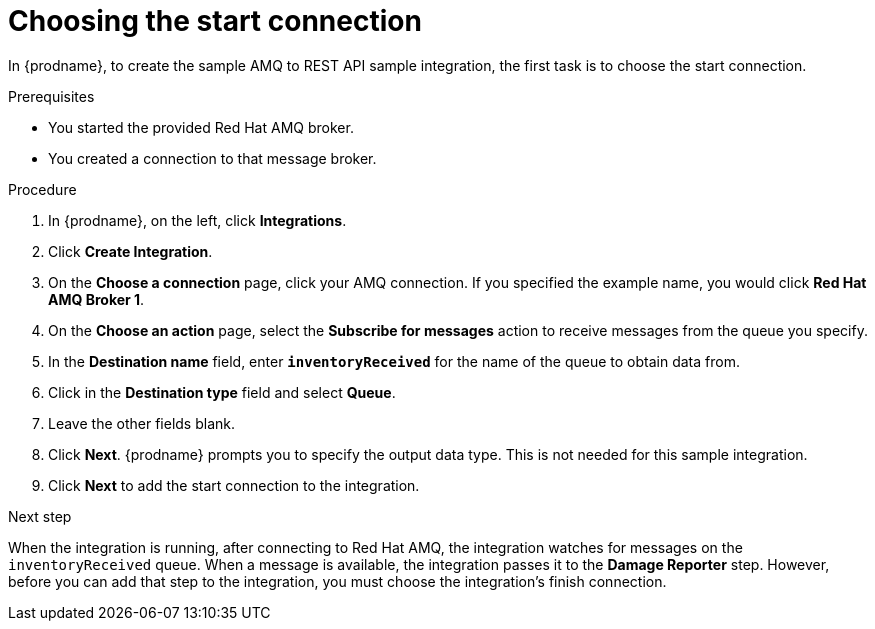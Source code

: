 // Module included in the following assemblies:
// as_amq2api-create-integration.adoc

[id='amq2api-choose-start-connection_{context}']
= Choosing the start connection

In {prodname}, to create the sample AMQ to REST API sample integration,
the first task is to choose the start connection. 

.Prerequisites
* You started the provided Red Hat AMQ broker. 
* You created a connection to that message broker. 

.Procedure

. In {prodname}, on the left, click *Integrations*.
. Click *Create Integration*.
. On the *Choose a connection* page, click your
AMQ connection. If you specified the example name,
you would click *Red Hat AMQ Broker 1*.
. On the *Choose an action* page, select the *Subscribe for messages* action
to receive messages from the queue you specify.
. In the *Destination name* field, enter `*inventoryReceived*` for
the name of the queue to obtain data from.
. Click in the *Destination type* field and select *Queue*.
. Leave the other fields blank.
. Click *Next*. {prodname} prompts you to specify the output data type. 
This is not needed for this sample integration. 
. Click *Next* to add the start connection to the integration.

.Next step
When the integration is running, after connecting to Red Hat AMQ, the integration watches for
messages on the `inventoryReceived` queue. When a message is available,
the integration passes it to the *Damage Reporter* step.
However, before you can add that step to the integration, you must choose the
integration's finish connection.
